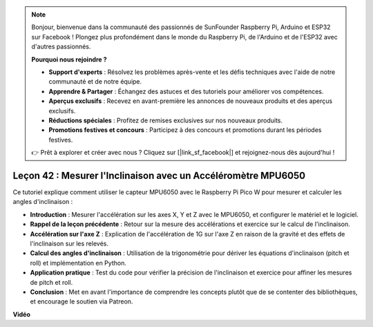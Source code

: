 .. note::

    Bonjour, bienvenue dans la communauté des passionnés de SunFounder Raspberry Pi, Arduino et ESP32 sur Facebook ! Plongez plus profondément dans le monde du Raspberry Pi, de l'Arduino et de l'ESP32 avec d'autres passionnés.

    **Pourquoi nous rejoindre ?**

    - **Support d'experts** : Résolvez les problèmes après-vente et les défis techniques avec l'aide de notre communauté et de notre équipe.
    - **Apprendre & Partager** : Échangez des astuces et des tutoriels pour améliorer vos compétences.
    - **Aperçus exclusifs** : Recevez en avant-première les annonces de nouveaux produits et des aperçus exclusifs.
    - **Réductions spéciales** : Profitez de remises exclusives sur nos nouveaux produits.
    - **Promotions festives et concours** : Participez à des concours et promotions durant les périodes festives.

    👉 Prêt à explorer et créer avec nous ? Cliquez sur [|link_sf_facebook|] et rejoignez-nous dès aujourd'hui !

Leçon 42 : Mesurer l'Inclinaison avec un Accéléromètre MPU6050
=============================================================================

Ce tutoriel explique comment utiliser le capteur MPU6050 avec le Raspberry Pi Pico W pour mesurer et calculer les angles d'inclinaison :

* **Introduction** : Mesurer l'accélération sur les axes X, Y et Z avec le MPU6050, et configurer le matériel et le logiciel.
* **Rappel de la leçon précédente** : Retour sur la mesure des accélérations et exercice sur le calcul de l'inclinaison.
* **Accélération sur l'axe Z** : Explication de l'accélération de 1G sur l'axe Z en raison de la gravité et des effets de l'inclinaison sur les relevés.
* **Calcul des angles d'inclinaison** : Utilisation de la trigonométrie pour dériver les équations d'inclinaison (pitch et roll) et implémentation en Python.
* **Application pratique** : Test du code pour vérifier la précision de l'inclinaison et exercice pour affiner les mesures de pitch et roll.
* **Conclusion** : Met en avant l'importance de comprendre les concepts plutôt que de se contenter des bibliothèques, et encourage le soutien via Patreon.


**Vidéo**

.. raw:: html

    <iframe width="700" height="500" src="https://www.youtube.com/embed/GWYy121rAOE?si=v7PNO4-NFxgpHUM_" title="YouTube video player" frameborder="0" allow="accelerometer; autoplay; clipboard-write; encrypted-media; gyroscope; picture-in-picture; web-share" allowfullscreen></iframe>
